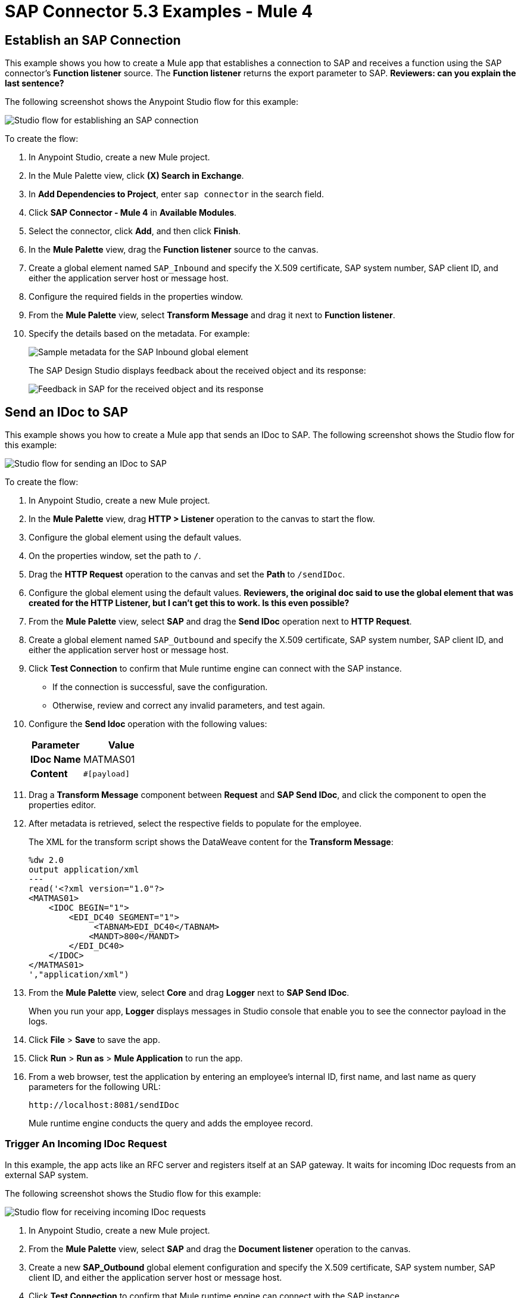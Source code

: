 = SAP Connector 5.3 Examples - Mule 4
:page-aliases: connectors::sap/sap-connector-examples.adoc

== Establish an SAP Connection

This example shows you how to create a Mule app that establishes a connection to SAP and receives a function using the SAP connector's *Function listener* source. The *Function listener* returns the export parameter to SAP.
*Reviewers: can you explain the last sentence?*

The following screenshot shows the Anypoint Studio flow for this example:

image::sap-connector-example-establish-connection.png[Studio flow for establishing an SAP connection]

To create the flow:

. In Anypoint Studio, create a new Mule project.
. In the Mule Palette view, click *(X) Search in Exchange*.
. In *Add Dependencies to Project*, enter `sap connector` in the search field.
. Click *SAP Connector - Mule 4* in *Available Modules*.
. Select the connector, click *Add*, and then click *Finish*.
. In the *Mule Palette* view, drag the *Function listener* source to the canvas.
. Create a global element named `SAP_Inbound` and specify the X.509 certificate, SAP system number, SAP client ID, and either the application server host or message host.
. Configure the required fields in the properties window.
. From the *Mule Palette* view, select *Transform Message* and drag it next to *Function listener*.
. Specify the details based on the metadata. For example:
+
image::sap-function-return-response.png[Sample metadata for the SAP Inbound global element]
+
The SAP Design Studio displays feedback about the received object and its response:
+
image::sap-result-sap-gui.png[Feedback in SAP for the received object and its response]

== Send an IDoc to SAP

This example shows you how to create a Mule app that sends an IDoc to SAP. The following screenshot shows the Studio flow for this example:

image::sap-connector-example-send-idoc.png[Studio flow for sending an IDoc to SAP]

To create the flow:

. In Anypoint Studio, create a new Mule project.
. In the *Mule Palette* view, drag *HTTP > Listener* operation to the canvas to start the flow.
. Configure the global element using the default values.
. On the properties window, set the path to `/`.
. Drag the *HTTP Request* operation to the canvas and set the *Path* to `/sendIDoc`.
. Configure the global element using the default values. *Reviewers, the original doc said to use the global element that was created for the HTTP Listener, but I can't get this to work. Is this even possible?*
. From the *Mule Palette* view, select *SAP* and drag the *Send IDoc* operation next to *HTTP Request*.
. Create a global element named `SAP_Outbound` and specify the X.509 certificate, SAP system number, SAP client ID, and either the application server host or message host.
. Click *Test Connection* to confirm that Mule runtime engine can connect with the SAP instance.
* If the connection is successful, save the configuration.
+
* Otherwise, review and correct any invalid parameters, and test again.
+
. Configure the *Send Idoc* operation with the following values:
+
[%header,cols="40s,60a"]
|===
|Parameter |Value
|IDoc Name |MATMAS01
|Content |`#[payload]`
|===
+
. Drag a *Transform Message* component between *Request* and *SAP Send IDoc*, and click the component to open the properties editor.
. After metadata is retrieved, select the respective fields to populate for the employee.
+
The XML for the transform script shows the DataWeave content for the *Transform Message*:
+
[source,dataweave,linenums]
----
%dw 2.0
output application/xml
---
read('<?xml version="1.0"?>
<MATMAS01>
    <IDOC BEGIN="1">
        <EDI_DC40 SEGMENT="1">
             <TABNAM>EDI_DC40</TABNAM>
            <MANDT>800</MANDT>
        </EDI_DC40>
    </IDOC>
</MATMAS01>
',"application/xml")
----
+
. From the *Mule Palette* view, select *Core* and drag *Logger* next to *SAP Send IDoc*.
+
When you run your app, *Logger* displays messages in Studio console that enable you to see the connector payload in the logs.
. Click *File* > *Save* to save the app.
. Click *Run* > *Run as* > *Mule Application* to run the app.
+
. From a web browser, test the application by entering an employee's internal ID, first name, and last name as query parameters for the following URL:
+
[source]
----
http://localhost:8081/sendIDoc
----
+
Mule runtime engine conducts the query and adds the employee record.

=== Trigger An Incoming IDoc Request

In this example, the app acts like an RFC server and registers itself at an SAP gateway. It waits for incoming IDoc requests from an external SAP system.

The following screenshot shows the Studio flow for this example:

image::sap-connector-example-receive-idoc.png[Studio flow for receiving incoming IDoc requests]

. In Anypoint Studio, create a new Mule project.
. From the *Mule Palette* view, select *SAP* and drag the *Document listener* operation to the canvas.
. Create a new *SAP_Outbound* global element configuration and specify the X.509 certificate, SAP system number, SAP client ID, and either the application server host or message host.
. Click *Test Connection* to confirm that Mule runtime engine can connect with the SAP instance.
. If the connection is successful, save the configuration.
+
Otherwise, review and correct any invalid parameters, and test again.
+
. In the *Mule Palette* view, select *Core* and drag a *Logger* component next to *Document listener* on the canvas.
+
When you run your app, the *Logger* component displays messages in the Anypoint Studio console that enables you to see the connector payload in the logs.
+
. From the *Mule Palette* view, select *HTTP* and drag the *Listener* operation to the canvas to start a new flow.
. Configure the global element using the default values.
. On properties window, set the path to `/trigger`.
. Drag the *HTTP > Request* operation to the canvas and set the *Path* field to `/triggerIDoc`.
+
Use the same global element configuration that you used for the *HTTP Listener* operation. (*Reviewers: I am not able to do this.*)
+
. Drag a *Transform Message* component next to *Listener*.
+
The content of this message is the payload of the BAPI function that sends IDocs from SAP to the SAP Connector *Document Listener* source.
*Reviewers, is this text OK as is? If not, can you help me reword it?*
+
. In the *Output* of the *Transform Message* component, overlay the brackets with this text:
+
[source,dataweave,linenums]
----
%dw 2.0
output application/xml
---
{
	ZMMFM_TRIGGER_IDOC_MATMAS: {
		"import": {
	IV_MTYP: "MATMAS"
,
IV_OBJ: "23"
,
IV_SYS: "MULE11_LS"
}
,
export: {
	EV_RET: "0"
},export: {
	EV_OBJ: "0000000003526552"
},export: null,changing: null,
tables: {
	T_MSG: null
},
	}
}
----
+
. From the *Mule Palette* view, select *SAP* and Drag the *Synchronous Remote Function Call* operation next to the *Transform Message* component.
+
This operation causes requested IDocs to be sent to the *Document Listener* source.
+
. Use the same global element configuration as used in the *Document Listener* operation.
+
. Enter the key value.
*Reviewers, I am not finding a field for the key value, either for the Simple connection provider or the Certificate connection. What is this referring to*
+
If the key value is correct, the payload of the function in *Transform Message* appears: *Where is the key value entered*.
+
image::sap-connector-remote-function-call-key.png[Payload for the function in the Transform Message component]
+
. Click *File* > *Save* to save your app.
. Click *Run* > *Run as* > *Mule Application* to run the app.
+
Anypoint Studio provides a web server you can use to test the app from a browser.
. From a web browser, test the application by entering +`http://localhost:8081/triggerIDoc`.

On the canvas the flows should look like this:

image::sap-remote-function-call-flow.png[Flow for triggering an IDoc Request]

Example response:

[source,dataweave,linenums]
----
<MATMAS01>
 	<IDOC BEGIN="1">
 		<EDI_DC40 SEGMENT="1">
 			<TABNAM>EDI_DC40</TABNAM>
 			<MANDT>800</MANDT>
 			<DOCNUM>0000000003572826</DOCNUM>
 			<DOCREL>740</DOCREL>
 			<STATUS>30</STATUS>
 			<DIRECT>1</DIRECT>
 			<OUTMOD>2</OUTMOD>
 			<IDOCTYP>MATMAS01</IDOCTYP>
 			<MESTYP>MATMAS</MESTYP>
 			<SNDPOR>SAPIDE</SNDPOR>
 			<SNDPRT>LS</SNDPRT>
 			<SNDPRN>T90CLNT090</SNDPRN>
 			<RCVPOR>MULE11_TP</RCVPOR>
 			<RCVPRT>LS</RCVPRT>
 			<RCVPRN>MULE11_LS</RCVPRN>
 			<CREDAT>20191004</CREDAT>
 			<CRETIM>050305</CRETIM>
 			<SERIAL>20191004050305</SERIAL>
 		</EDI_DC40>

 		...

    ```
----

=== XML to Send an IDoc to SAP

[source,xml,linenums]
----
<?xml version="1.0" encoding="UTF-8"?>

<mule xmlns:ee="http://www.mulesoft.org/schema/mule/ee/core"
    xmlns:sap="http://www.mulesoft.org/schema/mule/sap"
    xmlns:http="http://www.mulesoft.org/schema/mule/http"
    xmlns="http://www.mulesoft.org/schema/mule/core"
    xmlns:doc="http://www.mulesoft.org/schema/mule/documentation"
    xmlns:xsi="http://www.w3.org/2001/XMLSchema-instance"
    xsi:schemaLocation="http://www.mulesoft.org/schema/mule/core
    http://www.mulesoft.org/schema/mule/core/current/mule.xsd
    http://www.mulesoft.org/schema/mule/http
    http://www.mulesoft.org/schema/mule/http/current/mule-http.xsd
    http://www.mulesoft.org/schema/mule/sap
    http://www.mulesoft.org/schema/mule/sap/current/mule-sap.xsd
    http://www.mulesoft.org/schema/mule/ee/core
    http://www.mulesoft.org/schema/mule/ee/core/current/mule-ee.xsd">
    <configuration-properties file="mule-artifact.properties"/>
    <sap:outbound-config name="SAP_Outbound" doc:name="SAP Outbound" >
        <sap:simple-connection-provider-connection
        applicationServerHost="${sap.jcoAsHost}"
        username="${sap.jcoUser}"
        password="${sap.jcoPasswd}"
        systemNumber="${sap.jcoSysnr}"
        client="${sap.jcoClient}"
        language="${sap.jcoLang}" />
    </sap:outbound-config>
    <http:listener-config name="HTTP_Listener_config"
      doc:name="HTTP Listener config" >
        <http:listener-connection host="0.0.0.0" port="8081" />
    </http:listener-config>
    <flow name="demo-idoc-clientFlow" >
        <http:listener config-ref="HTTP_Listener_config"
        path="/idoc" doc:name="Listener" />
        <ee:transform doc:name="Transform Message" >
            <ee:message >
                <ee:set-payload ><![CDATA[%dw 2.0
output application/xml
---
read('<?xml version="1.0"?>
<MATMAS01>
    <IDOC BEGIN="1">
        <EDI_DC40 SEGMENT="1">
             <TABNAM>EDI_DC40</TABNAM>
            <MANDT>800</MANDT>
        </EDI_DC40>
    </IDOC>
</MATMAS01>
',"application/xml")
]]></ee:set-payload>
    </ee:message>
    </ee:transform>
    <sap:send config-ref="SAP_Outbound" doc:name="Send IDoc"
    key="MATMAS01"/>
    <logger level="INFO" doc:name="Logger" message="#[payload]"/>
	</flow>
</mule>
----

== See Also

* xref:connectors::introduction/introduction-to-anypoint-connectors.adoc[Introduction to Anypoint Connectors]
* https://help.mulesoft.com[MuleSoft Help Center]
